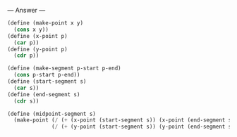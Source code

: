 
--- Answer ---

#+BEGIN_SRC scheme
(define (make-point x y)
  (cons x y))
(define (x-point p)
  (car p))
(define (y-point p)
  (cdr p))

(define (make-segment p-start p-end)
  (cons p-start p-end))
(define (start-segment s)
  (car s))
(define (end-segment s)
  (cdr s))

(define (midpoint-segment s)
  (make-point (/ (+ (x-point (start-segment s)) (x-point (end-segment s))) 2)
              (/ (+ (y-point (start-segment s)) (y-point (end-segment s))) 2)))
#+END_SRC
